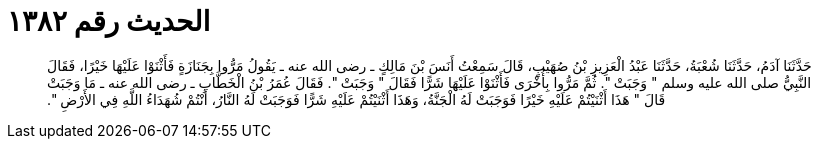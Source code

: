 
= الحديث رقم ١٣٨٢

[quote.hadith]
حَدَّثَنَا آدَمُ، حَدَّثَنَا شُعْبَةُ، حَدَّثَنَا عَبْدُ الْعَزِيزِ بْنُ صُهَيْبٍ، قَالَ سَمِعْتُ أَنَسَ بْنَ مَالِكٍ ـ رضى الله عنه ـ يَقُولُ مَرُّوا بِجَنَازَةٍ فَأَثْنَوْا عَلَيْهَا خَيْرًا، فَقَالَ النَّبِيُّ صلى الله عليه وسلم ‏"‏ وَجَبَتْ ‏"‏‏.‏ ثُمَّ مَرُّوا بِأُخْرَى فَأَثْنَوْا عَلَيْهَا شَرًّا فَقَالَ ‏"‏ وَجَبَتْ ‏"‏‏.‏ فَقَالَ عُمَرُ بْنُ الْخَطَّابِ ـ رضى الله عنه ـ مَا وَجَبَتْ قَالَ ‏"‏ هَذَا أَثْنَيْتُمْ عَلَيْهِ خَيْرًا فَوَجَبَتْ لَهُ الْجَنَّةُ، وَهَذَا أَثْنَيْتُمْ عَلَيْهِ شَرًّا فَوَجَبَتْ لَهُ النَّارُ، أَنْتُمْ شُهَدَاءُ اللَّهِ فِي الأَرْضِ ‏"‏‏.‏